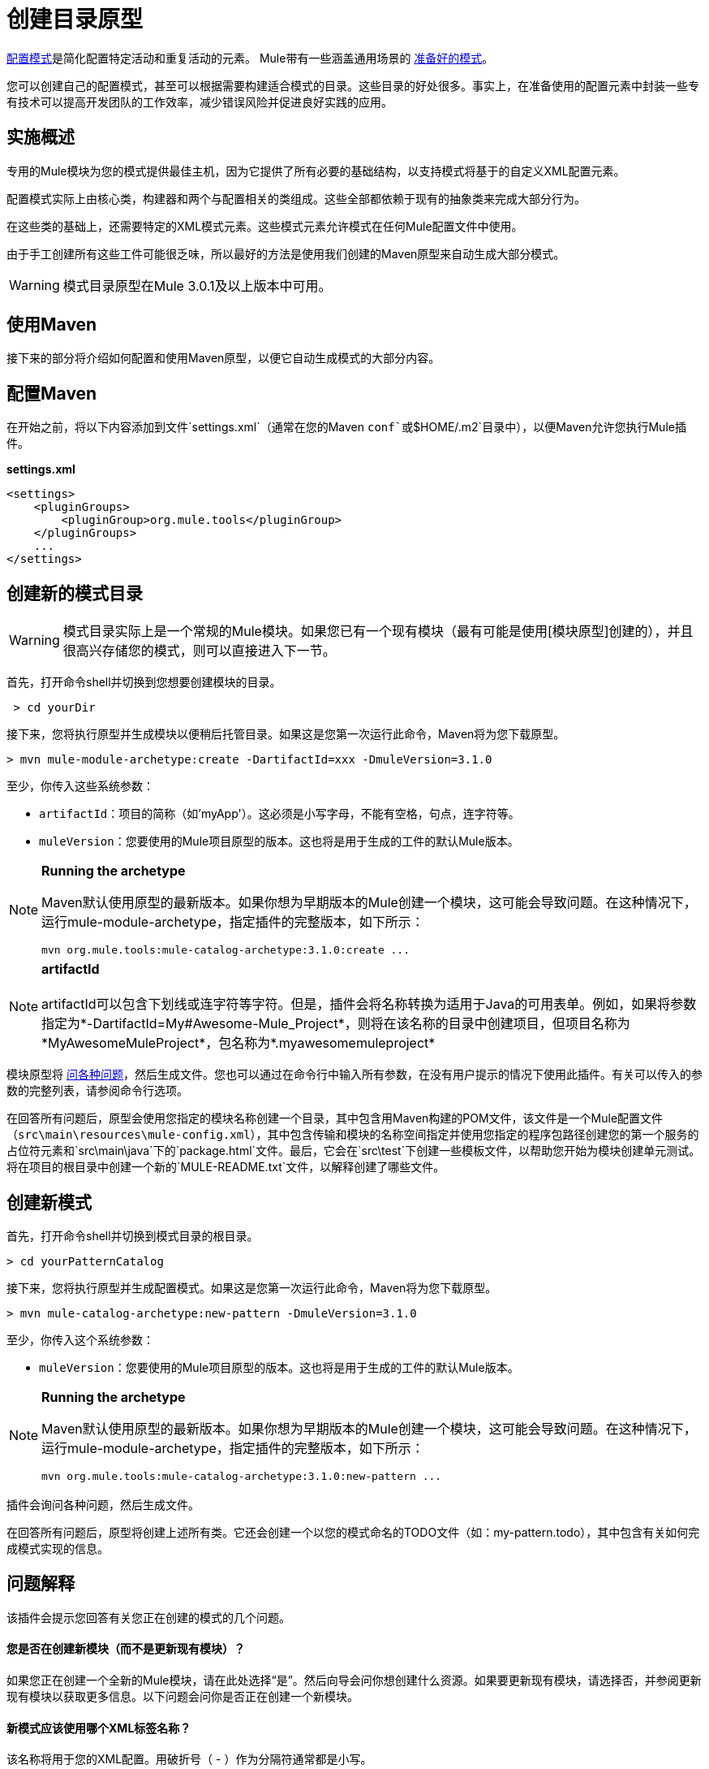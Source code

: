 = 创建目录原型

link:/mule-user-guide/v/3.2/pattern-based-configuration[配置模式]是简化配置特定活动和重复活动的元素。 Mule带有一些涵盖通用场景的 link:/mule-user-guide/v/3.2/using-mule-configuration-patterns[准备好的模式]。

您可以创建自己的配置模式，甚至可以根据需要构建适合模式的目录。这些目录的好处很多。事实上，在准备使用的配置元素中封装一些专有技术可以提高开发团队的工作效率，减少错误风险并促进良好实践的应用。

== 实施概述

专用的Mule模块为您的模式提供最佳主机，因为它提供了所有必要的基础结构，以支持模式将基于的自定义XML配置元素。

配置模式实际上由核心类，构建器和两个与配置相关的类组成。这些全部都依赖于现有的抽象类来完成大部分行为。

在这些类的基础上，还需要特定的XML模式元素。这些模式元素允许模式在任何Mule配置文件中使用。

由于手工创建所有这些工件可能很乏味，所以最好的方法是使用我们创建的Maven原型来自动生成大部分模式。

[WARNING]
模式目录原型在Mule 3.0.1及以上版本中可用。

== 使用Maven

接下来的部分将介绍如何配置和使用Maven原型，以便它自动生成模式的大部分内容。

== 配置Maven

在开始之前，将以下内容添加到文件`settings.xml`（通常在您的Maven `conf`或`$HOME/.m2`目录中），以便Maven允许您执行Mule插件。

*settings.xml*

[source, xml, linenums]
----
<settings>
    <pluginGroups>
        <pluginGroup>org.mule.tools</pluginGroup>
    </pluginGroups>
    ...
</settings>
----

== 创建新的模式目录

[WARNING]
模式目录实际上是一个常规的Mule模块。如果您已有一个现有模块（最有可能是使用[模块原型]创建的），并且很高兴存储您的模式，则可以直接进入下一节。

首先，打开命令shell并切换到您想要创建模块的目录。

[source, code, linenums]
----
 > cd yourDir
----

接下来，您将执行原型并生成模块以便稍后托管目录。如果这是您第一次运行此命令，Maven将为您下载原型。

[source, code, linenums]
----
> mvn mule-module-archetype:create -DartifactId=xxx -DmuleVersion=3.1.0
----

至少，你传入这些系统参数：

*  `artifactId`：项目的简称（如'myApp'）。这必须是小写字母，不能有空格，句点，连字符等。
*  `muleVersion`：您要使用的Mule项目原型的版本。这也将是用于生成的工件的默认Mule版本。

[NOTE]
====
*Running the archetype*

Maven默认使用原型的最新版本。如果你想为早期版本的Mule创建一个模块，这可能会导致问题。在这种情况下，运行mule-module-archetype，指定插件的完整版本，如下所示：

[source, code, linenums]
----
mvn org.mule.tools:mule-catalog-archetype:3.1.0:create ...
----
====

[NOTE]
*artifactId* +
 +
artifactId可以包含下划线或连字符等字符。但是，插件会将名称转换为适用于Java的可用表单。例如，如果将参数指定为*-DartifactId=My#Awesome-Mule_Project*，则将在该名称的目录中创建项目，但项目名称为*MyAwesomeMuleProject*，包名称为*.myawesomemuleproject*

模块原型将 link:/mule-user-guide/v/3.2/creating-module-archetypes[问各种问题]，然后生成文件。您也可以通过在命令行中输入所有参数，在没有用户提示的情况下使用此插件。有关可以传入的参数的完整列表，请参阅命令行选项。

在回答所有问题后，原型会使用您指定的模块名称创建一个目录，其中包含用Maven构建的POM文件，该文件是一个Mule配置文件（`src\main\resources\mule-config.xml`），其中包含传输和模块的名称空间指定并使用您指定的程序包路径创建您的第一个服务的占位符元素和`src\main\java`下的`package.html`文件。最后，它会在`src\test`下创建一些模板文件，以帮助您开始为模块创建单元测试。将在项目的根目录中创建一个新的`MULE-README.txt`文件，以解释创建了哪些文件。

== 创建新模式

首先，打开命令shell并切换到模式目录的根目录。

[source, code, linenums]
----
> cd yourPatternCatalog
----

接下来，您将执行原型并生成配置模式。如果这是您第一次运行此命令，Maven将为您下载原型。

[source, code, linenums]
----
> mvn mule-catalog-archetype:new-pattern -DmuleVersion=3.1.0
----

至少，你传入这个系统参数：

*  `muleVersion`：您要使用的Mule项目原型的版本。这也将是用于生成的工件的默认Mule版本。


[NOTE]
====
*Running the archetype*

Maven默认使用原型的最新版本。如果你想为早期版本的Mule创建一个模块，这可能会导致问题。在这种情况下，运行mule-module-archetype，指定插件的完整版本，如下所示：

[source, code, linenums]
----
mvn org.mule.tools:mule-catalog-archetype:3.1.0:new-pattern ...
----
====

插件会询问各种问题，然后生成文件。

在回答所有问题后，原型将创建上述所有类。它还会创建一个以您的模式命名的TODO文件（如：my-pattern.todo），其中包含有关如何完成模式实现的信息。

== 问题解释

该插件会提示您回答有关您正在创建的模式的几个问题。

==== 您是否在创建新模块（而不是更新现有模块）？

如果您正在创建一个全新的Mule模块，请在此处选择“是”。然后向导会问你想创建什么资源。如果要更新现有模块，请选择否，并参阅更新现有模块以获取更多信息。以下问题会问你是否正在创建一个新模块。

==== 新模式应该使用哪个XML标签名称？

该名称将用于您的XML配置。用破折号（ - ）作为分隔符通常都是小写。

==== 新模式的完全限定类名是什么？

所有脚手架类和它们的包名都将从核心模式类的完全限定名称中推断出来。您不得以默认包为目标。

==== 这种模式的类型是什么？

这指定了您的模式在其配置中允许的灵活程度。

*  *mp*：该模式是一个纯粹的消息处理器，设计用于其他消息处理器旁边的流程中。它不支持像端点或路由器这样的入站消息源。
*  *ms*：模式接收来自任何类型消息源的消息，如端点或路由器。
*  *si*：该模式接收来自单个入站端点的消息。它可以选择配置入站变压器。 link:/mule-user-guide/v/3.2/simple-service-pattern[简单的服务]模式属于这种类型。
*  *siso*：模式接收来自单个入站端点的消息并分派到单个出站端点。 link:/mule-user-guide/v/3.2/bridge-pattern[桥]， link:/mule-user-guide/v/3.2/validator-pattern[验证器]和 link:/mule-user-guide/v/3.2/proxying-web-services[Web服务代理]模式属于这种类型。

== 示例控制台输出

[source, code, linenums]
----
********************************************************************************

What XML tag name should be used for the new pattern?

(Prefer lower-case and use dashes as separators, like: my-pattern)
                                                                 [default: null]
********************************************************************************
my-pattern

[INFO] patternFQCN:
********************************************************************************

What is the fully qualified class name of the new pattern?

(For example: com.acme.pattern.MyPattern
 Note that supporting classes will be created in: com.acme.pattern.builder and com.acme.pattern.config)
                                                                 [default: null]
********************************************************************************
com.acme.pattern.MyPattern

[INFO] patternType:
********************************************************************************

What will be the type of this pattern? [mp] or [ms] or [si] or [siso]

(Details of each type:
 mp:   the pattern is a pure message processor designed to be used within a flow alongside other message processors
 ms:   the pattern receives messages from any kind of message source, like endpoints or routers
 si:   the pattern receives messages from a single inbound endpoint
 siso: the pattern receives messages from a single inbound endpoint and dispatches to a single outbound endpoint)
                                                                   [default: mp]
********************************************************************************
siso
----
